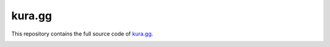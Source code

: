 kura.gg
#######

This repository contains the full source code of `kura.gg <https://kura.gg/>`_.


.. image:: https://github.com/kura/kura.gg/raw/gh-pages/index.png
.. image:: https://github.com/kura/kura.gg/raw/gh-pages/page/2/index.png
.. image:: https://github.com/kura/kura.gg/raw/gh-pages/eevee/index.png
